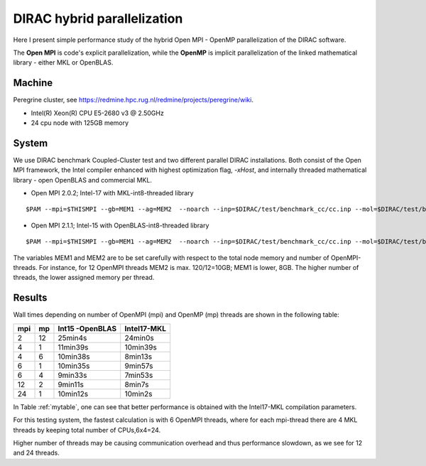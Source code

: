 DIRAC hybrid parallelization
============================

Here I present simple performance study of the hybrid  Open MPI - OpenMP parallelization 
of the DIRAC software. 

The **Open MPI** is code's explicit parallelization, while the **OpenMP** is 
implicit parallelization of the linked mathematical library - either MKL or OpenBLAS.

Machine
-------

Peregrine cluster, see https://redmine.hpc.rug.nl/redmine/projects/peregrine/wiki.

- Intel(R) Xeon(R) CPU E5-2680 v3 @ 2.50GHz

- 24 cpu node with 125GB memory

System
------

We use DIRAC benchmark Coupled-Cluster test and two different parallel DIRAC installations.
Both consist of the Open MPI framework, the Intel compiler enhanced with highest optimization flag, *-xHost*, 
and internally threaded mathematical library - open OpenBLAS and commercial MKL.

-  Open MPI 2.0.2; Intel-17 with MKL-int8-threaded library

::

  $PAM --mpi=$THISMPI --gb=MEM1 --ag=MEM2  --noarch --inp=$DIRAC/test/benchmark_cc/cc.inp --mol=$DIRAC/test/benchmark_cc/C2H4Cl2_ec2_c2.mol --suffix=i17mkl_mpi$THISMPI-omp$MKL_NUM_THREADS-out

-  Open MPI 2.1.1; Intel-15 with OpenBLAS-int8-threaded library

::

  $PAM --mpi=$THISMPI --gb=MEM1 --ag=MEM2  --noarch --inp=$DIRAC/test/benchmark_cc/cc.inp --mol=$DIRAC/test/benchmark_cc/C2H4Cl2_ec2_c2.mol --suffix=i15openblas_mpi$THISMPI-omp$OPENBLAS_NUM_THREADS-out

The variables MEM1 and MEM2 are to be set carefully with respect to the total node memory and number of OpenMPI-threads.
For instance, for 12 OpenMPI threads MEM2 is max. 120/12=10GB; MEM1 is lower, 8GB.
The higher number of threads, the lower assigned memory per thread.


Results
-------

Wall times depending on number of OpenMPI (mpi) and OpenMP (mp) threads are shown in the following table:

.. _mytable:
.. table:: Hybrid OpenMPI(mpi) & OpenMP(mp) calculations performance

===  ===  ===============    ===========
mpi  mp   Int15 -OpenBLAS    Intel17-MKL
===  ===  ===============    ===========
2    12    25min4s            24min0s
4    1     11min39s           10min39s
4    6     10min38s           8min13s 
6    1     10min35s           9min57s
6    4      9min33s           7min53s
12   2      9min11s           8min7s
24   1     10min12s           10min2s
===  ===  ===============    ===========

In Table :ref:`mytable`,  one can see that better performance is obtained with the Intel17-MKL compilation parameters.

For this testing system, the fastest calculation is with 6 OpenMPI threads,
where for each mpi-thread there are 4 MKL threads by keeping total number of CPUs,6x4=24.

Higher number of threads may be causing communication overhead and thus performance slowdown,
as we see for 12 and 24 threads.

